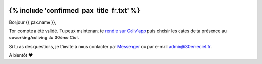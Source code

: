 .. image:: https://www.30emeciel.fr/wp-content/uploads/2021/02/DSC_9396-scaled.jpg
    :width: 750px
    :height: 501px

{% include 'confirmed_pax_title_fr.txt' %}
************************************************************************************************************************


Bonjour {{ pax.name }},

Ton compte a été validé. Tu peux maintenant te `rendre sur Coliv'app <https://coliv.30emeciel.fr>`_ puis choisir les dates de ta présence au
coworking/coliving du 30ème Ciel.

Si tu as des questions, je t'invite à nous contacter par `Messenger <https://m.me/30emeCiel>`_  ou par e-mail `admin@30emeciel.fr <mailto:admin@30emeciel.fr>`_.


A bientôt ❤

